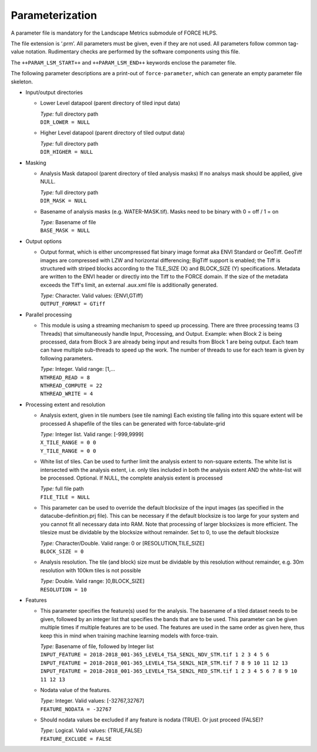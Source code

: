 .. _lsm-param:

Parameterization
================

A parameter file is mandatory for the Landscape Metrics submodule of FORCE HLPS.

The file extension is ‘.prm’.
All parameters must be given, even if they are not used.
All parameters follow common tag-value notation.
Rudimentary checks are performed by the software components using this file.

The ``++PARAM_LSM_START++`` and ``++PARAM_LSM_END++`` keywords enclose the parameter file.

The following parameter descriptions are a print-out of ``force-parameter``, which can generate an empty parameter file skeleton.


* Input/output directories

  * Lower Level datapool (parent directory of tiled input data)

    | *Type:* full directory path
    | ``DIR_LOWER = NULL``
    
  * Higher Level datapool (parent directory of tiled output data)

    | *Type:* full directory path
    | ``DIR_HIGHER = NULL``

* Masking

  * Analysis Mask datapool (parent directory of tiled analysis masks)
    If no analsys mask should be applied, give NULL.

    | *Type:* full directory path
    | ``DIR_MASK = NULL``
    
  * Basename of analysis masks (e.g. WATER-MASK.tif).
    Masks need to be binary with 0 = off / 1 = on

    | *Type:* Basename of file
    | ``BASE_MASK = NULL``

* Output options

  * Output format, which is either uncompressed flat binary image format aka ENVI Standard or GeoTiff.
    GeoTiff images are compressed with LZW and horizontal differencing; BigTiff support is enabled; the Tiff is structured with striped blocks according to the TILE_SIZE (X) and BLOCK_SIZE (Y) specifications.
    Metadata are written to the ENVI header or directly into the Tiff to the FORCE domain.
    If the size of the metadata exceeds the Tiff's limit, an external .aux.xml file is additionally generated.

    | *Type:* Character. Valid values: {ENVI,GTiff}
    | ``OUTPUT_FORMAT = GTiff``

* Parallel processing

  * This module is using a streaming mechanism to speed up processing. 
    There are three processing teams (3 Threads) that simultaneously handle Input, Processing, and Output.
    Example: when Block 2 is being processed, data from Block 3 are already being input and results from Block 1 are being output.
    Each team can have multiple sub-threads to speed up the work.
    The number of threads to use for each team is given by following parameters.

    | *Type:* Integer. Valid range: [1,...
    | ``NTHREAD_READ = 8``
    | ``NTHREAD_COMPUTE = 22``
    | ``NTHREAD_WRITE = 4``

* Processing extent and resolution

  * Analysis extent, given in tile numbers (see tile naming)
    Each existing tile falling into this square extent will be processed 
    A shapefile of the tiles can be generated with force-tabulate-grid

    | *Type:* Integer list. Valid range: [-999,9999]
    | ``X_TILE_RANGE = 0 0``
    | ``Y_TILE_RANGE = 0 0``

  * White list of tiles.
    Can be used to further limit the analysis extent to non-square extents.
    The white list is intersected with the analysis extent, i.e. only tiles included in both the analysis extent AND the white-list will be processed.
    Optional. If NULL, the complete analysis extent is processed

    | *Type:* full file path
    | ``FILE_TILE = NULL``

  * This parameter can be used to override the default blocksize of the input images (as specified in the datacube-definition.prj file).
    This can be necessary if the default blocksize is too large for your system and you cannot fit all necessary data into RAM.
    Note that processing of larger blocksizes is more efficient.
    The tilesize must be dividable by the blocksize without remainder.
    Set to 0, to use the default blocksize

    | *Type:* Character/Double. Valid range: 0 or [RESOLUTION,TILE_SIZE]
    | ``BLOCK_SIZE = 0``
    
  * Analysis resolution.
    The tile (and block) size must be dividable by this resolution without remainder, e.g. 30m resolution with 100km tiles is not possible

    | *Type:* Double. Valid range: ]0,BLOCK_SIZE]
    | ``RESOLUTION = 10``

* Features

  * This parameter specifies the feature(s) used for the analysis.
    The basename of a tiled dataset needs to be given, followed by an integer list that specifies the bands that are to be used.
    This parameter can be given multiple times if multiple features are to be used.
    The features are used in the same order as given here, thus keep this in mind when training machine learning models with force-train.

    | *Type:* Basename of file, followed by Integer list
    | ``INPUT_FEATURE = 2018-2018_001-365_LEVEL4_TSA_SEN2L_NDV_STM.tif 1 2 3 4 5 6``
    | ``INPUT_FEATURE = 2018-2018_001-365_LEVEL4_TSA_SEN2L_NIR_STM.tif 7 8 9 10 11 12 13``
    | ``INPUT_FEATURE = 2018-2018_001-365_LEVEL4_TSA_SEN2L_RED_STM.tif 1 2 3 4 5 6 7 8 9 10 11 12 13``
    
  * Nodata value of the features.

    | *Type:* Integer. Valid values: [-32767,32767]
    | ``FEATURE_NODATA = -32767``
    
  * Should nodata values be excluded if any feature is nodata (TRUE).
    Or just proceed (FALSE)?

    | *Type:* Logical. Valid values: {TRUE,FALSE}
    | ``FEATURE_EXCLUDE = FALSE``

